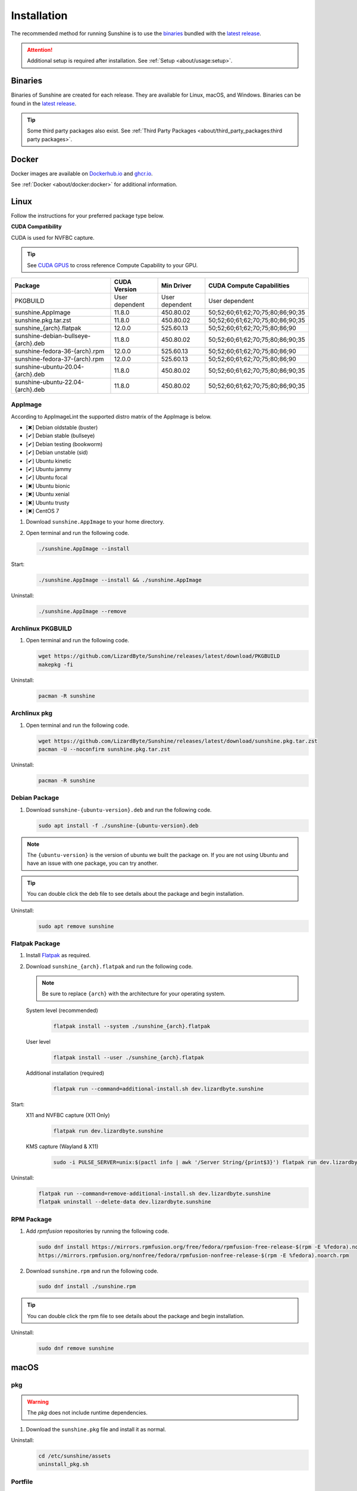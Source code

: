 Installation
============
The recommended method for running Sunshine is to use the `binaries`_ bundled with the `latest release`_.

.. Attention:: Additional setup is required after installation. See
   :ref:`Setup <about/usage:setup>`.

Binaries
--------
Binaries of Sunshine are created for each release. They are available for Linux, macOS, and Windows.
Binaries can be found in the `latest release`_.

.. Tip:: Some third party packages also exist. See
   :ref:`Third Party Packages <about/third_party_packages:third party packages>`.

Docker
------
Docker images are available on `Dockerhub.io`_ and `ghcr.io`_.

See :ref:`Docker <about/docker:docker>` for additional information.

Linux
-----
Follow the instructions for your preferred package type below.

**CUDA Compatibility**

CUDA is used for NVFBC capture.

.. Tip:: See `CUDA GPUS <https://developer.nvidia.com/cuda-gpus>`_ to cross reference Compute Capability to your GPU.

.. table::
   :widths: auto

   ===========================================  ==============   ==============    ================================
   Package                                      CUDA Version     Min Driver        CUDA Compute Capabilities
   ===========================================  ==============   ==============    ================================
   PKGBUILD                                     User dependent   User dependent    User dependent
   sunshine.AppImage                            11.8.0           450.80.02         50;52;60;61;62;70;75;80;86;90;35
   sunshine.pkg.tar.zst                         11.8.0           450.80.02         50;52;60;61;62;70;75;80;86;90;35
   sunshine_{arch}.flatpak                      12.0.0           525.60.13         50;52;60;61;62;70;75;80;86;90
   sunshine-debian-bullseye-{arch}.deb          11.8.0           450.80.02         50;52;60;61;62;70;75;80;86;90;35
   sunshine-fedora-36-{arch}.rpm                12.0.0           525.60.13         50;52;60;61;62;70;75;80;86;90
   sunshine-fedora-37-{arch}.rpm                12.0.0           525.60.13         50;52;60;61;62;70;75;80;86;90
   sunshine-ubuntu-20.04-{arch}.deb             11.8.0           450.80.02         50;52;60;61;62;70;75;80;86;90;35
   sunshine-ubuntu-22.04-{arch}.deb             11.8.0           450.80.02         50;52;60;61;62;70;75;80;86;90;35
   ===========================================  ==============   ==============    ================================

AppImage
^^^^^^^^
According to AppImageLint the supported distro matrix of the AppImage is below.

- [✖] Debian oldstable (buster)
- [✔] Debian stable (bullseye)
- [✔] Debian testing (bookworm)
- [✔] Debian unstable (sid)
- [✔] Ubuntu kinetic
- [✔] Ubuntu jammy
- [✔] Ubuntu focal
- [✖] Ubuntu bionic
- [✖] Ubuntu xenial
- [✖] Ubuntu trusty
- [✖] CentOS 7

#. Download ``sunshine.AppImage`` to your home directory.
#. Open terminal and run the following code.

   .. code-block:: bash

      ./sunshine.AppImage --install

Start:
   .. code-block:: bash

      ./sunshine.AppImage --install && ./sunshine.AppImage

Uninstall:
   .. code-block:: bash

      ./sunshine.AppImage --remove

Archlinux PKGBUILD
^^^^^^^^^^^^^^^^^^
#. Open terminal and run the following code.

   .. code-block:: bash

      wget https://github.com/LizardByte/Sunshine/releases/latest/download/PKGBUILD
      makepkg -fi

Uninstall:
   .. code-block:: bash

      pacman -R sunshine

Archlinux pkg
^^^^^^^^^^^^^
#. Open terminal and run the following code.

   .. code-block:: bash

      wget https://github.com/LizardByte/Sunshine/releases/latest/download/sunshine.pkg.tar.zst
      pacman -U --noconfirm sunshine.pkg.tar.zst

Uninstall:
   .. code-block:: bash

      pacman -R sunshine

Debian Package
^^^^^^^^^^^^^^
#. Download ``sunshine-{ubuntu-version}.deb`` and run the following code.

   .. code-block:: bash

      sudo apt install -f ./sunshine-{ubuntu-version}.deb

.. Note:: The ``{ubuntu-version}`` is the version of ubuntu we built the package on. If you are not using Ubuntu and
   have an issue with one package, you can try another.

.. Tip:: You can double click the deb file to see details about the package and begin installation.

Uninstall:
   .. code-block:: bash

      sudo apt remove sunshine

Flatpak Package
^^^^^^^^^^^^^^^
#. Install `Flatpak <https://flatpak.org/setup/>`_ as required.
#. Download ``sunshine_{arch}.flatpak`` and run the following code.

   .. Note:: Be sure to replace ``{arch}`` with the architecture for your operating system.

   System level (recommended)
      .. code-block:: bash

         flatpak install --system ./sunshine_{arch}.flatpak

   User level
      .. code-block:: bash

         flatpak install --user ./sunshine_{arch}.flatpak

   Additional installation (required)
      .. code-block:: bash

         flatpak run --command=additional-install.sh dev.lizardbyte.sunshine

Start:
   X11 and NVFBC capture (X11 Only)
      .. code-block:: bash

         flatpak run dev.lizardbyte.sunshine

   KMS capture (Wayland & X11)
      .. code-block:: bash

         sudo -i PULSE_SERVER=unix:$(pactl info | awk '/Server String/{print$3}') flatpak run dev.lizardbyte.sunshine

Uninstall:
   .. code-block:: bash

      flatpak run --command=remove-additional-install.sh dev.lizardbyte.sunshine
      flatpak uninstall --delete-data dev.lizardbyte.sunshine

RPM Package
^^^^^^^^^^^
#. Add `rpmfusion` repositories by running the following code.

   .. code-block:: bash

      sudo dnf install https://mirrors.rpmfusion.org/free/fedora/rpmfusion-free-release-$(rpm -E %fedora).noarch.rpm \
      https://mirrors.rpmfusion.org/nonfree/fedora/rpmfusion-nonfree-release-$(rpm -E %fedora).noarch.rpm

#. Download ``sunshine.rpm`` and run the following code.

   .. code-block:: bash

      sudo dnf install ./sunshine.rpm

.. Tip:: You can double click the rpm file to see details about the package and begin installation.

Uninstall:
   .. code-block:: bash

      sudo dnf remove sunshine

macOS
-----
pkg
^^^
.. Warning:: The `pkg` does not include runtime dependencies.

#. Download the ``sunshine.pkg`` file and install it as normal.

Uninstall:
   .. code-block:: bash

      cd /etc/sunshine/assets
      uninstall_pkg.sh

Portfile
^^^^^^^^
#. Install `MacPorts <https://www.macports.org>`_
#. Update the Macports sources.

   .. code-block:: bash

      sudo nano /opt/local/etc/macports/sources.conf

   Add this line, replacing your username, below the line that starts with ``rsync``.
      ``file:///Users/<username>/ports``

   ``Ctrl+x``, then ``Y`` to exit and save changes.

#. Download the ``Portfile`` to ``~/Downloads`` and run the following code.

   .. code-block:: bash

      mkdir -p ~/ports/multimedia/sunshine
      mv ~/Downloads/Portfile ~/ports/multimedia/sunshine/
      cd ~/ports
      portindex
      sudo port install sunshine

#. The first time you start Sunshine, you will be asked to grant access to screen recording and your microphone.

Uninstall:
   .. code-block:: bash

      sudo port uninstall sunshine

Windows
-------

Installer
^^^^^^^^^
#. Download and install ``sunshine-windows-installer.exe``

.. Attention:: You should carefully select or unselect the options you want to install. Do not blindly install or enable
   features.

To uninstall, find Sunshine in the list `here <ms-settings:installed-apps>`_ and select "Uninstall" from the overflow
menu. Different versions of Windows may provide slightly different steps for uninstall.

Standalone
^^^^^^^^^^
#. Download and extract ``sunshine-windows-portable.zip``

To uninstall, delete the extracted directory which contains the ``sunshine.exe`` file.

.. _latest release: https://github.com/LizardByte/Sunshine/releases/latest
.. _Dockerhub.io: https://hub.docker.com/repository/docker/lizardbyte/sunshine
.. _ghcr.io: https://github.com/orgs/LizardByte/packages?repo_name=sunshine

